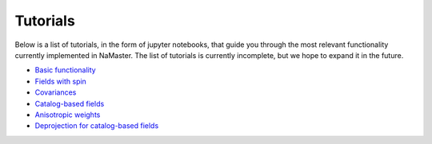 *********
Tutorials
*********

Below is a list of tutorials, in the form of jupyter notebooks, that guide you through the most relevant functionality currently implemented in NaMaster. The list of tutorials is currently incomplete, but we hope to expand it in the future.

* `Basic functionality <../1BasicFunctionality.html>`_
* `Fields with spin <../2Spin.html>`_
* `Covariances <../3Covariances.html>`_
* `Catalog-based fields <../4Catalogs.html>`_
* `Anisotropic weights <../5AnisotropicWeighting.html>`_
* `Deprojection for catalog-based fields <../6CatalogsDeprojection.html>`_
